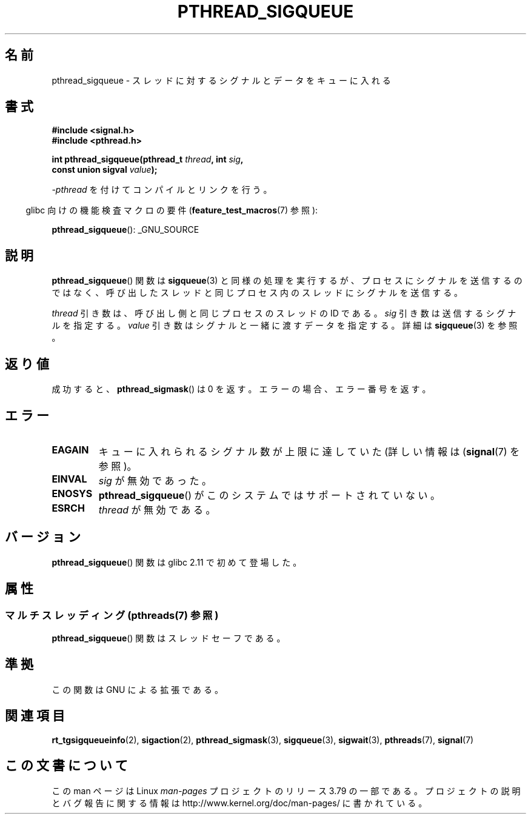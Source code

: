 .\" Copyright (c) 2010 Michael Kerrisk, <mtk.manpages@gmail.com>
.\"
.\" %%%LICENSE_START(VERBATIM)
.\" Permission is granted to make and distribute verbatim copies of this
.\" manual provided the copyright notice and this permission notice are
.\" preserved on all copies.
.\"
.\" Permission is granted to copy and distribute modified versions of this
.\" manual under the conditions for verbatim copying, provided that the
.\" entire resulting derived work is distributed under the terms of a
.\" permission notice identical to this one.
.\"
.\" Since the Linux kernel and libraries are constantly changing, this
.\" manual page may be incorrect or out-of-date.  The author(s) assume no
.\" responsibility for errors or omissions, or for damages resulting from
.\" the use of the information contained herein.  The author(s) may not
.\" have taken the same level of care in the production of this manual,
.\" which is licensed free of charge, as they might when working
.\" professionally.
.\"
.\" Formatted or processed versions of this manual, if unaccompanied by
.\" the source, must acknowledge the copyright and authors of this work.
.\" %%%LICENSE_END
.\"
.\"*******************************************************************
.\"
.\" This file was generated with po4a. Translate the source file.
.\"
.\"*******************************************************************
.\"
.\" Japanese Version Copyright (c) 2012  Akihiro MOTOKI
.\"         all rights reserved.
.\" Translated 2012-05-04, Akihiro MOTOKI <amotoki@gmail.com>
.\"
.TH PTHREAD_SIGQUEUE 3 2014\-05\-28 Linux "Linux Programmer's Manual"
.SH 名前
pthread_sigqueue \- スレッドに対するシグナルとデータをキューに入れる
.SH 書式
.nf
\fB#include <signal.h>\fP
\fB#include <pthread.h>\fP

\fBint pthread_sigqueue(pthread_t \fP\fIthread\fP\fB, int \fP\fIsig\fP\fB,\fP
\fB                     const union sigval \fP\fIvalue\fP\fB);\fP
.fi
.sp
\fI\-pthread\fP を付けてコンパイルとリンクを行う。
.sp
.in -4n
glibc 向けの機能検査マクロの要件 (\fBfeature_test_macros\fP(7)  参照):
.in
.sp
\fBpthread_sigqueue\fP(): _GNU_SOURCE
.SH 説明
\fBpthread_sigqueue\fP() 関数は \fBsigqueue\fP(3) と同様の処理を実行するが、
プロセスにシグナルを送信するのではなく、呼び出したスレッドと
同じプロセス内のスレッドにシグナルを送信する。

\fIthread\fP 引き数は、呼び出し側と同じプロセスのスレッドの ID である。
\fIsig\fP 引き数は送信するシグナルを指定する。
\fIvalue\fP 引き数はシグナルと一緒に渡すデータを指定する。
詳細は \fBsigqueue\fP(3) を参照。
.SH 返り値
成功すると、 \fBpthread_sigmask\fP() は 0 を返す。
エラーの場合、エラー番号を返す。
.SH エラー
.TP 
\fBEAGAIN\fP
キューに入れられるシグナル数が上限に達していた
(詳しい情報は (\fBsignal\fP(7) を参照)。
.TP 
\fBEINVAL\fP
\fIsig\fP が無効であった。
.TP 
\fBENOSYS\fP
\fBpthread_sigqueue\fP() がこのシステムではサポートされていない。
.TP 
\fBESRCH\fP
\fIthread\fP が無効である。
.SH バージョン
\fBpthread_sigqueue\fP() 関数は glibc 2.11 で初めて登場した。
.SH 属性
.SS "マルチスレッディング (pthreads(7) 参照)"
\fBpthread_sigqueue\fP() 関数はスレッドセーフである。
.SH 準拠
この関数は GNU による拡張である。
.SH 関連項目
\fBrt_tgsigqueueinfo\fP(2), \fBsigaction\fP(2), \fBpthread_sigmask\fP(3),
\fBsigqueue\fP(3), \fBsigwait\fP(3), \fBpthreads\fP(7), \fBsignal\fP(7)
.SH この文書について
この man ページは Linux \fIman\-pages\fP プロジェクトのリリース 3.79 の一部
である。プロジェクトの説明とバグ報告に関する情報は
http://www.kernel.org/doc/man\-pages/ に書かれている。
